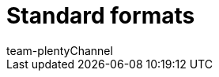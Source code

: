 = Standard formats
:author: team-plenty-channel
:keywords:
:page-layout: overview
:page-aliases: catalogue-standard-formats.adoc
:author: team-plentyChannel
:page-index: false
